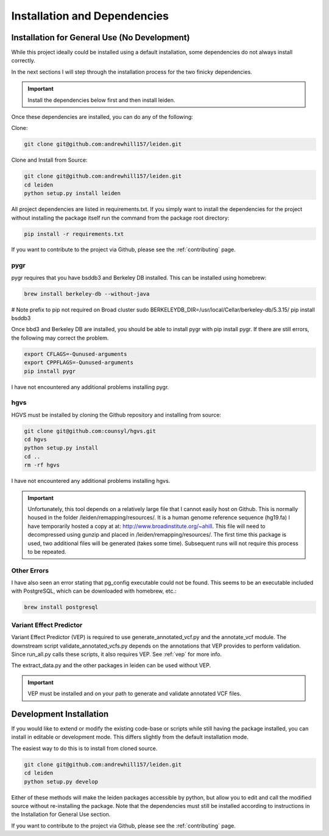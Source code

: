 .. _dependencies:

Installation and Dependencies
=============================

Installation for General Use (No Development)
^^^^^^^^^^^^^^^^^^^^^^^^^^^^^^^^^^^^^^^^^^^^^
While this project ideally could be installed using a default installation, some dependencies do not always install correctly.

In the next sections I will step through the installation process for the two finicky dependencies.

.. important::
    Install the dependencies below first and then install leiden.

Once these dependencies are installed, you can do any of the following:

Clone:

.. code-block:: bash

    git clone git@github.com:andrewhill157/leiden.git

Clone and Install from Source:

.. code-block:: bash

    git clone git@github.com:andrewhill157/leiden.git
    cd leiden
    python setup.py install leiden


All project dependencies are listed in requirements.txt. If you simply want to install the dependencies for the project
without installing the package itself run the command from the package root directory:

.. code-block:: bash

    pip install -r requirements.txt

If you want to contribute to the project via Github, please see the :ref:`contributing` page.

pygr
++++

pygr requires that you have bsddb3 and Berkeley DB installed. This can be installed using homebrew:

.. code-block:: bash

    brew install berkeley-db --without-java

# Note prefix to pip not required on Broad cluster
sudo BERKELEYDB_DIR=/usr/local/Cellar/berkeley-db/5.3.15/ pip install bsddb3

Once bbd3 and Berkeley DB are installed, you should be able to install pygr with pip install pygr. If there are still errors,
the following may correct the problem.

.. code-block:: bash

    export CFLAGS=-Qunused-arguments
    export CPPFLAGS=-Qunused-arguments
    pip install pygr

I have not encountered any additional problems installing pygr.

hgvs
++++
HGVS must be installed by cloning the Github repository and installing from source:

.. code-block:: bash

    git clone git@github.com:counsyl/hgvs.git
    cd hgvs
    python setup.py install
    cd ..
    rm -rf hgvs

I have not encountered any additional problems installing hgvs.

.. important::
    Unfortunately, this tool depends on a relatively large file that I cannot easily host on Github. This is normally housed
    in the folder /leiden/remapping/resources/. It is a human genome reference sequence (hg19.fa) I have temporarily hosted a
    copy at at: http://www.broadinstitute.org/~ahill. This file will need to decompressed using gunzip and placed in
    /leiden/remapping/resources/. The first time this package is used, two additional files will be generated (takes some time).
    Subsequent runs will not require this process to be repeated.

Other Errors
++++++++++++

I have also seen an error stating that pg_config executable could not be found. This seems to be an executable included
with PostgreSQL, which can be downloaded with homebrew, etc.:

.. code-block:: bash

    brew install postgresql

Variant Effect Predictor
++++++++++++++++++++++++

Variant Effect Predictor (VEP) is required to use generate_annotated_vcf.py and the annotate_vcf module. The downstream script validate_annotated_vcfs.py
depends on the annotations that VEP provides to perform validation. Since run_all.py calls these scripts, it also requires VEP. See :ref:`vep` for more info.

The extract_data.py and the other packages in leiden can be used without VEP.

.. important::
    VEP must be installed and on your path to generate and validate annotated VCF files.

Development Installation
^^^^^^^^^^^^^^^^^^^^^^^^

If you would like to extend or modify the existing code-base or scripts while still having the package installed,
you can install in editable or development mode. This differs slightly from the default installation mode.

The easiest way to do this is to install from cloned source.

.. code-block:: bash

    git clone git@github.com:andrewhill157/leiden.git
    cd leiden
    python setup.py develop

Either of these methods will make the leiden packages accessible by python, but allow you to edit and call the modified
source without re-installing the package. Note that the dependencies must still be installed according to instructions in
the Installation for General Use section.

If you want to contribute to the project via Github, please see the :ref:`contributing` page.